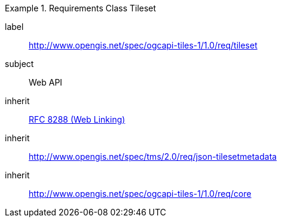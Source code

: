 [[rc_table-tileset]]
////
[cols="1,4",width="90%"]
|===
2+|*Requirements Class*
2+|http://www.opengis.net/spec/ogcapi-tiles-1/1.0/req/tileset
|Target type |Web API
|Dependency |<<rfc8288,RFC 8288 (Web Linking)>>
|Dependency |http://www.opengis.net/spec/tms/2.0/req/json-tilesetmetadata
|Dependency |http://www.opengis.net/spec/ogcapi-tiles-1/1.0/req/core
|===
////

[requirements_class]
.Requirements Class Tileset
====
[%metadata]
label:: http://www.opengis.net/spec/ogcapi-tiles-1/1.0/req/tileset
subject:: Web API
inherit:: <<rfc8288,RFC 8288 (Web Linking)>>
inherit:: http://www.opengis.net/spec/tms/2.0/req/json-tilesetmetadata
inherit:: http://www.opengis.net/spec/ogcapi-tiles-1/1.0/req/core
====
